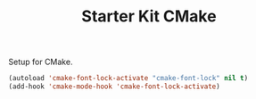 #+TITLE: Starter Kit CMake
#+OPTIONS: toc:nil num:nil ^:nil

Setup for CMake.
#+BEGIN_SRC emacs-lisp
(autoload 'cmake-font-lock-activate "cmake-font-lock" nil t)
(add-hook 'cmake-mode-hook 'cmake-font-lock-activate)
#+END_SRC

